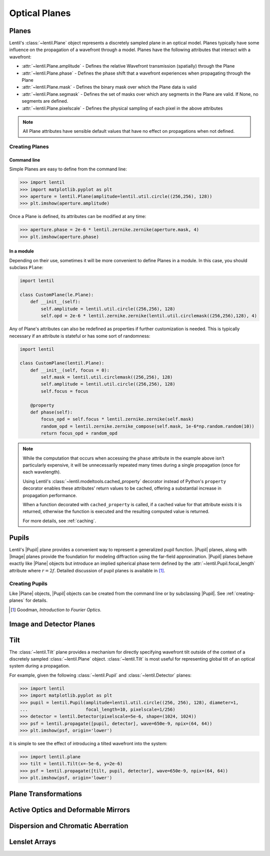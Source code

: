 **************
Optical Planes
**************

Planes
======
Lentil's :class:`~lentil.Plane` object represents a discretely sampled plane in an
optical model. Planes typically have some influence on the propagation of a
wavefront through a model. Planes have the following attributes that interact with a
wavefront:

* :attr:`~lentil.Plane.amplitude` - Defines the relative Wavefront transmission
  (spatially) through the Plane
* :attr:`~lentil.Plane.phase` - Defines the phase shift that a wavefront experiences
  when propagating through the Plane
* :attr:`~lentil.Plane.mask` - Defines the binary mask over which the Plane data is
  valid
* :attr:`~lentil.Plane.segmask` - Defines the set of masks over which any segments in
  the Plane are valid. If None, no segments are defined.
* :attr:`~lentil.Plane.pixelscale` - Defines the physical sampling of each pixel in
  the above attributes

.. note::

    All Plane attributes have sensible default values that have no effect on
    propagations when not defined.

.. _creating-planes:

Creating Planes
---------------

Command line
^^^^^^^^^^^^

Simple Planes are easy to define from the command line:

.. code-block:: pycon

    >>> import lentil
    >>> import matplotlib.pyplot as plt
    >>> aperture = lentil.Plane(amplitude=lentil.util.circle((256,256), 128))
    >>> plt.imshow(aperture.amplitude)

.. image:: ../_static/img/circle_amplitude.png
    :width: 300px

Once a Plane is defined, its attributes can be modified at any time:

.. code-block:: pycon

    >>> aperture.phase = 2e-6 * lentil.zernike.zernike(aperture.mask, 4)
    >>> plt.imshow(aperture.phase)

.. image:: ../_static/img/circle_focus.png
    :width: 300px

In a module
^^^^^^^^^^^
Depending on their use, sometimes it will be more convenient to define Planes in a
module. In this case, you should subclass ``Plane``:

.. code-block:: python3

    import lentil

    class CustomPlane(le.Plane):
        def __init__(self):
            self.amplitude = lentil.util.circle((256,256), 128)
            self.opd = 2e-6 * lentil.zernike.zernike(lentil.util.circlemask((256,256),128), 4)

Any of Plane's attributes can also be redefined as properties if further customization
is needed. This is typically necessary if an attribute is stateful or has some sort of
randomness:

.. code-block:: python3

    import lentil

    class CustomPlane(lentil.Plane):
        def __init__(self, focus = 0):
            self.mask = lentil.util.circlemask((256,256), 128)
            self.amplitude = lentil.util.circle((256,256), 128)
            self.focus = focus

        @property
        def phase(self):
            focus_opd = self.focus * lentil.zernike.zernike(self.mask)
            random_opd = lentil.zernike.zernike_compose(self.mask, 1e-6*np.random.random(10))
            return focus_opd + random_opd

.. note::

    While the computation that occurs when accessing the ``phase`` attribute in the
    example above isn't particularly expensive, it will be unnecessarily repeated many
    times during a single propagation (once for each wavelength).

    Using Lentil's :class:`~lentil.modeltools.cached_property` decorator instead of
    Python's ``property`` decorator enables these attributes' return values to be
    cached, offering a substantial increase in propagation performance.

    When a function decorated with ``cached_property`` is called, if a cached value for
    that attribute exists it is returned, otherwise the function is executed and the
    resulting computed value is returned.

    For more details, see :ref:`caching`.


Pupils
======

.. |Pupil| replace:: :class:`~lentil.Pupil`
.. |Image| replace:: :class:`~lentil.Image`
.. |Plane| replace:: :class:`~lentil.Plane`

Lentil's |Pupil| plane provides a convenient way to represent a generalized pupil
function. |Pupil| planes, along with |Image| planes provide the foundation for modeling
diffraction using the far-field approximation. |Pupil| planes behave exactly like
|Plane| objects but introduce an implied spherical phase term defined by the
:attr:`~lentil.Pupil.focal_length` attribute where :math:`r = 2f`. Detailed discussion
of pupil planes is available in [1]_.


Creating Pupils
---------------
Like |Plane| objects, |Pupil| objects can be created from the command line or by
subclassing |Pupil|. See :ref:`creating-planes` for details.

.. [1] Goodman, *Introduction to Fourier Optics*.


Image and Detector Planes
=========================

Tilt
====
The :class:`~lentil.Tilt` plane provides a mechanism for directly specifying wavefront
tilt outside of the context of a discretely sampled :class:`~lentil.Plane` object.
:class:`~lentil.Tilt` is most useful for representing global tilt of an optical system
during a propagation.

For example, given the following :class:`~lentil.Pupil` and :class:`~lentil.Detector`
planes:

.. code-block:: pycon

    >>> import lentil
    >>> import matplotlib.pyplot as plt
    >>> pupil = lentil.Pupil(amplitude=lentil.util.circle((256, 256), 128), diameter=1,
    ...                      focal_length=10, pixelscale=1/256)
    >>> detector = lentil.Detector(pixelscale=5e-6, shape=(1024, 1024))
    >>> psf = lentil.propagate([pupil, detector], wave=650e-9, npix=(64, 64))
    >>> plt.imshow(psf, origin='lower')

.. image:: ../_static/img/psf_64.png
    :width: 300px

it is simple to see the effect of introducing a tilted wavefront into the system:

.. code-block:: pycon

    >>> import lentil.plane
    >>> tilt = lentil.Tilt(x=-5e-6, y=2e-6)
    >>> psf = lentil.propagate([tilt, pupil, detector], wave=650e-9, npix=(64, 64))
    >>> plt.imshow(psf, origin='lower')

.. image:: ../_static/img/psf_64_tilt.png
    :width: 300px

Plane Transformations
=====================


Active Optics and Deformable Mirrors
====================================


Dispersion and Chromatic Aberration
===================================


Lenslet Arrays
==============



